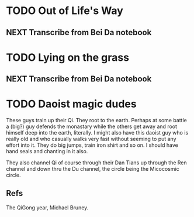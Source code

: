 #+FILETAGS: WRITING

* TODO Out of Life's Way
  :PROPERTIES:
  :ID:       096c42be-9d2b-4703-a22e-cdeed293f729
  :END:
** NEXT Transcribe from Bei Da notebook
   :PROPERTIES:
   :ID:       1eb48606-3138-42fa-967f-a4379032c837
   :END:
* TODO Lying on the grass
  :PROPERTIES:
  :ID:       32361036-e967-4245-aac0-e486c6e0cb27
  :END:
** NEXT Transcribe from Bei Da notebook
   :PROPERTIES:
   :ID:       6eff07e2-11a0-4f21-b1de-05ef97149947
   :END:

* TODO Daoist magic dudes
  :PROPERTIES:
  :ID:       d2337c89-b25e-4c19-bdb7-f729f9bfde6c
  :END:
These guys train up their Qi. They root to the earth. Perhaps at some battle a (big?) guy defends the monastary while the others get away and root himself deep into the earth, literally. I might also have this daoist guy who is really old and who casually walks very fast without seeming to put any effort into it. They do big jumps, train iron shirt and so on. I should have hand seals and chanting in it also.

They also channel Qi of course through their Dan Tians up through the Ren channel and down thru the Du channel, the circle being the Micocosmic circle.

** Refs
The QiGong year, Michael Bruney.
